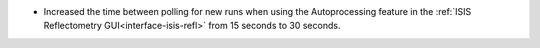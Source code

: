 - Increased the time between polling for new runs when using the Autoprocessing feature in the :ref:`ISIS Reflectometry GUI<interface-isis-refl>` from 15 seconds to 30 seconds.
